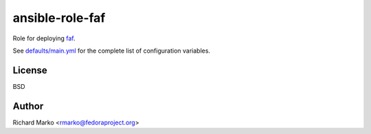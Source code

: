 ansible-role-faf
----------------

Role for deploying `faf <https://github.com/abrt/faf>`_.

See `defaults/main.yml <https://github.com/abrt/ansible-role-faf/defaults/main.yml>`_
for the complete list of configuration variables.

License
=======

BSD

Author
======

Richard Marko <rmarko@fedoraproject.org>
